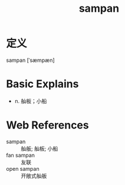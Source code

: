 #+title: sampan
#+roam_tags:英语单词

* 定义
  
sampan [ˈsæmpæn]

* Basic Explains
- n. 舢板；小船

* Web References
- sampan :: 舢舨; 舢板; 小船
- fan sampan :: 友联
- open sampan :: 开敞式舢舨
